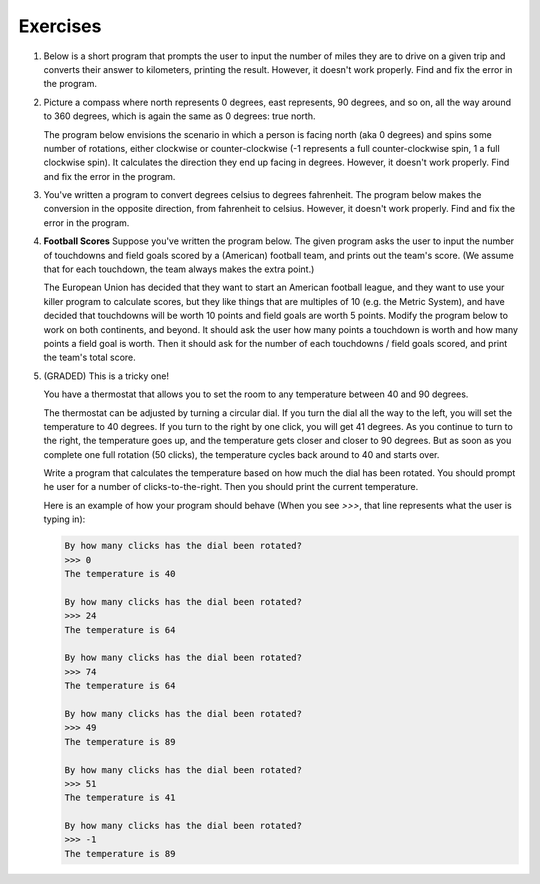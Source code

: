 Exercises
---------


#.  Below is a short program that prompts the user to input the number of miles they are to drive on a given trip and converts their answer to kilometers, printing the result. However, it doesn't work properly. Find and fix the error in the program.

    .. activecode:: lc_ex_1_1

        miles = input("How many miles do you have to drive? ")

        kilometers = miles * 1.60934

        print("That distance is equal to", kilometers, "kilometers")

    .. mchoice:: lc_question1_1_1
       :answer_a: Syntax error
       :answer_b: Runtime error
       :answer_c: Semantic error
       :correct: b
       :feedback_a: As written, the program is syntactically correct.
       :feedback_b: You got it!
       :feedback_c: A semantic error occurs when a program runs, but gives the wrong results or behavior. This program doesn't run, as written.

       What type of error did the above program have?

#.  Picture a compass where north represents 0 degrees, east represents, 90 degrees, and so on, all the way around to 360 degrees, which is again the same as 0 degrees: true north.

    The program below envisions the scenario in which a person is facing north (aka 0 degrees) and spins some number of rotations, either clockwise or counter-clockwise (-1 represents a full counter-clockwise spin, 1 a full clockwise spin). It calculates the direction they end up facing in degrees. However, it doesn't work properly. Find and fix the error in the program.

    .. activecode:: lc_ex_1_2

        spins = input("How many times did you spin? (Enter a negative number for couter-clockwise spins) ")

        degrees = float(spins) * 360

        print("You are facing", degrees, "degrees relative to north")


    .. mchoice:: lc_question1_1_2
       :answer_a: Syntax error
       :answer_b: Runtime error
       :answer_c: Semantic error
       :correct: c
       :feedback_a: As written, the program is syntactically correct.
       :feedback_b: As written, there are no runtime errors.
       :feedback_c: You got it!

       What type of error did the above program have?

#.  You've written a program to convert degrees celsius to degrees fahrenheit. The program below makes the conversion in the opposite direction, from fahrenheit to celsius. However, it doesn't work properly. Find and fix the error in the program.

    .. activecode:: lc_ex_1_3

        currentTemp_string = input("Enter a temperature in degrees fahrenheit: ")
        currentTemp = int(currentTemp_string)

        currentTmpCelsius = (currentTmp - 32) * (5/9)
        print("The temperature in Celsius is:", currentTmpCelsius)

    .. mchoice:: lc_question1_1_3
       :answer_a: Syntax error
       :answer_b: Runtime error
       :answer_c: Semantic error
       :correct: a
       :feedback_a: You got it!
       :feedback_b: Runtime errors occur when syntax is well-formed, but an error occurs when the program is run. That's not the case here.
       :feedback_c: A semantic error occurs when a program runs, but gives the wrong results or behavior. This program doesn't run, as written.

       What type of error did the above program have?

#.  **Football Scores** Suppose you've written the program below. The given program asks the user to input the number of touchdowns and field goals scored by a (American) football team, and prints out the team's score. (We assume that for each touchdown, the team always makes the extra point.)

    The European Union has decided that they want to start an American football league, and they want to use your killer program to calculate scores, but they like things that are multiples of 10 (e.g. the Metric System), and have decided that touchdowns will be worth 10 points and field goals are worth 5 points. Modify the program below to work on both continents, and beyond. It should ask the user how many points a touchdown is worth and how many points a field goal is worth. Then it should ask for the number of each touchdowns / field goals scored, and print the team's total score.

    .. activecode:: lc_ex_1_4

        num_touchdowns = input("How many touchdowns were scored? ")
        num_field_goals = input("How many field goals were scored? ")

        total_score = 7 * int(num_touchdowns) + 3 * int(num_field_goals)

        print("The team has", total_score, "points")


#.  (GRADED) This is a tricky one!

    You have a thermostat that allows you to set the room to any temperature between 40 and 90 degrees.

    The thermostat can be adjusted by turning a circular dial. If you turn the dial all the way to the left, you will set the temperature to 40 degrees. If you turn to the right by one click, you will get 41 degrees. As you continue to turn to the right, the temperature goes up, and the temperature gets closer and closer to 90 degrees. But as soon as you complete one full rotation (50 clicks), the temperature cycles back around to 40 and starts over.

    Write a program that calculates the temperature based on how much the dial has been rotated. You should prompt he user for a number of clicks-to-the-right. Then you should print the current temperature.

    Here is an example of how your program should behave (When you see `>>>`, that line represents what the user is typing in):

    .. sourcecode:: python

        By how many clicks has the dial been rotated?
        >>> 0
        The temperature is 40

        By how many clicks has the dial been rotated?
        >>> 24
        The temperature is 64

        By how many clicks has the dial been rotated?
        >>> 74
        The temperature is 64

        By how many clicks has the dial been rotated?
        >>> 49
        The temperature is 89

        By how many clicks has the dial been rotated?
        >>> 51
        The temperature is 41

        By how many clicks has the dial been rotated?
        >>> -1
        The temperature is 89

    .. activecode:: lc_ex_1_5

        clicks = input("By how many clicks has the dial been rotated?")

        # TODO calculate the temperature, and report it back to the user
        
